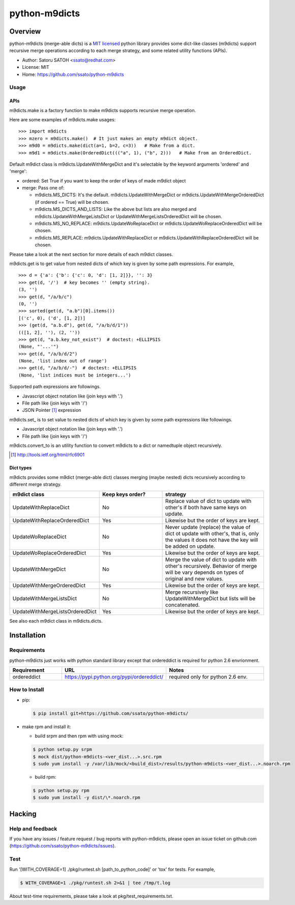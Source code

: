 ================
python-m9dicts
================

.. image:: https://img.shields.io/pypi/v/m9dicts.svg
   :target: https://pypi.python.org/pypi/m9dicts/
   :alt: [Latest Version]

.. image:: https://img.shields.io/pypi/pyversions/m9dicts.svg
   :target: https://pypi.python.org/pypi/m9dicts/
   :alt: [Python versions]

.. image:: https://img.shields.io/travis/ssato/python-m9dicts.svg
   :target: https://travis-ci.org/ssato/python-m9dicts
   :alt: [Test status]

.. image:: https://img.shields.io/coveralls/ssato/python-m9dicts.svg
   :target: https://coveralls.io/r/ssato/python-m9dicts
   :alt: [Coverage Status]

.. note: there is an issue syncing with github repos now. disabled tentatively until the fix.
.. .. image:: https://landscape.io/github/ssato/python-m9dicts/master/landscape.png
   :target: https://landscape.io/github/ssato/python-m9dicts/master
   :alt: [Code Health]

.. image:: https://scrutinizer-ci.com/g/ssato/python-m9dicts/badges/quality-score.png?b=master
   :target: https://scrutinizer-ci.com/g/ssato/python-m9dicts
   :alt: [Code Quality]

Overview
=========

python-m9dicts (merge-able dicts) is a `MIT licensed
<http://opensource.org/licenses/MIT>`_ python library provides some dict-like
classes (m9dicts) support recursive merge operations according to each merge
strategy, and some related utility functions (APIs).

- Author: Satoru SATOH <ssato@redhat.com>
- License: MIT
- Home: https://github.com/ssato/python-m9dicts

.. - PyPI: https://pypi.python.org/pypi/m9dicts

Usage
-------

APIs
^^^^^^

m9dicts.make is a factory function to make m9dicts supports recursive merge operation.

Here are some examples of m9dicts.make usages:

::

    >>> import m9dicts
    >>> mzero = m9dicts.make()  # It just makes an empty m9dict object.
    >>> m9d0 = m9dicts.make(dict(a=1, b=2, c=3))   # Make from a dict.
    >>> m9d1 = m9dicts.make(OrderedDict((("a", 1), ("b", 2)))   # Make from an OrderedDict.

Default m9dict class is m9dicts.UpdateWithMergeDict and it's selectable by the
keyword arguments 'ordered' and 'merge': 

- ordered: Set True if you want to keep the order of keys of made m9dict object
- merge: Pass one of:

  - m9dicts.MS_DICTS: It's the default. m9dicts.UpdateWithMergeDict or m9dicts.UpdateWithMergeOrderedDict (if ordered == True) will be chosen.
  - m9dicts.MS_DICTS_AND_LISTS: Like the above but lists are also merged and m9dicts.UpdateWithMergeListsDict or UpdateWithMergeListsOrderedDict will be chosen.
  - m9dicts.MS_NO_REPLACE: m9dicts.UpdateWoReplaceDict or m9dicts.UpdateWoReplaceOrderedDict will be chosen.
  - m9dicts.MS_REPLACE: m9dicts.UpdateWithReplaceDict or m9dicts.UpdateWithReplaceOrderedDict will be chosen.

Please take a look at the next section for more details of each m9dict classes.

m9dicts.get is to get value from nested dicts of which key is given by some
path expressions. For example,

::

    >>> d = {'a': {'b': {'c': 0, 'd': [1, 2]}}, '': 3}
    >>> get(d, '/')  # key becomes '' (empty string).
    (3, '')
    >>> get(d, "/a/b/c")
    (0, '')
    >>> sorted(get(d, "a.b")[0].items())
    [('c', 0), ('d', [1, 2])]
    >>> (get(d, "a.b.d"), get(d, "/a/b/d/1"))
    (([1, 2], ''), (2, ''))
    >>> get(d, "a.b.key_not_exist")  # doctest: +ELLIPSIS
    (None, "'...'")
    >>> get(d, "/a/b/d/2")
    (None, 'list index out of range')
    >>> get(d, "/a/b/d/-")  # doctest: +ELLIPSIS
    (None, 'list indices must be integers...')

Supported path expressions are followings.

- Javascript object notation like (join keys with '.')
- File path like (join keys with '/')
- JSON Pointer [#]_ expression

m9dicts.set\_ is to set value to nested dicts of which key is given by some
path expressions like followings.

- Javascript object notation like (join keys with '.')
- File path like (join keys with '/')

m9dicts.convert_to is an utility function to convert m9dicts to a dict or namedtuple object recursively.

.. [#] http://tools.ietf.org/html/rfc6901

Dict types
^^^^^^^^^^^^

m9dicts provides some m9dict (merge-able dict) classes merging (maybe nested)
dicts recursively according to different merge strategy.

.. csv-table::
   :header: "m9dict class", "Keep keys order?", strategy
   :widths: 15, 20, 30

   UpdateWithReplaceDict, No, Replace value of dict to update with other's if both have same keys on update.
   UpdateWithReplaceOrderedDict, Yes, Likewise but the order of keys are kept.
   UpdateWoReplaceDict, No, "Never update (replace) the value of dict ot update with other's, that is, only the values it does not have the key will be added on update." 
   UpdateWoReplaceOrderedDict, Yes, Likewise but the order of keys are kept.
   UpdateWithMergeDict, No, Merge the value of dict to update with other's recursively. Behavior of merge will be vary depends on types of original and new values.
   UpdateWithMergeOrderedDict, Yes, Likewise but the order of keys are kept.
   UpdateWithMergeListsDict, No, Merge recursively like UpdateWithMergeDict but lists will be concatenated.
   UpdateWithMergeListsOrderedDict, Yes, Likewise but the order of keys are kept.

See also each m9dict class in m9dicts.dicts.

Installation
==============

Requirements
-------------

python-m9dicts just works with python standard library except that ordereddict
is required for python 2.6 envrionment.

.. csv-table::
   :header: Requirement, URL, Notes
   :widths: 15, 25, 30

   ordereddict, https://pypi.python.org/pypi/ordereddict/, required only for python 2.6 env.

How to Install
----------------

- pip:

  .. code-block:: console
     
     $ pip install git+https://github.com/ssato/python-m9dicts/

- make rpm and install it:

  - build srpm and then rpm with using mock:

  .. code-block:: console

     $ python setup.py srpm
     $ mock dist/python-m9dicts-<ver_dist...>.src.rpm
     $ sudo yum install -y /var/lib/mock/<build_dist>/results/python-m9dicts-<ver_dist...>.noarch.rpm

  - build rpm:

  .. code-block:: console

     $ python setup.py rpm
     $ sudo yum install -y dist/\*.noarch.rpm

Hacking
========

Help and feedback
-------------------

If you have any issues / feature request / bug reports with python-m9dicts,
please open an issue ticket on github.com
(https://github.com/ssato/python-m9dicts/issues).

Test
------

Run '[WITH_COVERAGE=1] ./pkg/runtest.sh [path_to_python_code]' or 'tox' for tests.
For example,

.. code-block:: console

   $ WITH_COVERAGE=1 ./pkg/runtest.sh 2>&1 | tee /tmp/t.log

About test-time requirements, please take a look at pkg/test_requirements.txt.

.. Customization
.. ---------------


.. vim:sw=4:ts=4:et:
